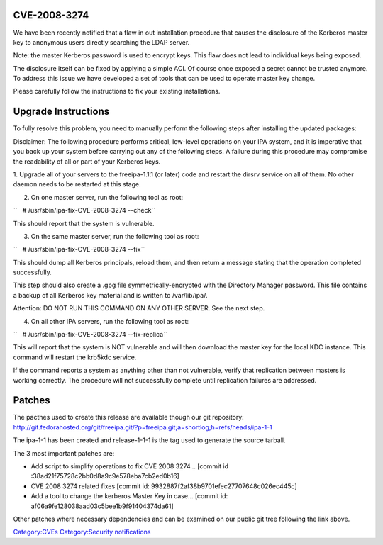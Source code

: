 

CVE-2008-3274
-------------

We have been recently notified that a flaw in out installation procedure
that causes the disclosure of the Kerberos master key to anonymous users
directly searching the LDAP server.

Note: the master Kerberos password is used to encrypt keys. This flaw
does not lead to individual keys being exposed.

The disclosure itself can be fixed by applying a simple ACI. Of course
once exposed a secret cannot be trusted anymore. To address this issue
we have developed a set of tools that can be used to operate master key
change.

Please carefully follow the instructions to fix your existing
installations.



Upgrade Instructions
--------------------

To fully resolve this problem, you need to manually perform the
following steps after installing the updated packages:

Disclaimer: The following procedure performs critical, low-level
operations on your IPA system, and it is imperative that you back up
your system before carrying out any of the following steps. A failure
during this procedure may compromise the readability of all or part of
your Kerberos keys.

1. Upgrade all of your servers to the freeipa-1.1.1 (or later) code and
restart the dirsrv service on all of them. No other daemon needs to be
restarted at this stage.

2. On one master server, run the following tool as root:

``   # /usr/sbin/ipa-fix-CVE-2008-3274 --check``

This should report that the system is vulnerable.

3. On the same master server, run the following tool as root:

``   # /usr/sbin/ipa-fix-CVE-2008-3274 --fix``

This should dump all Kerberos principals, reload them, and then return a
message stating that the operation completed successfully.

This step should also create a .gpg file symmetrically-encrypted with
the Directory Manager password. This file contains a backup of all
Kerberos key material and is written to /var/lib/ipa/.

Attention: DO NOT RUN THIS COMMAND ON ANY OTHER SERVER. See the next
step.

4. On all other IPA servers, run the following tool as root:

``   # /usr/sbin/ipa-fix-CVE-2008-3274 --fix-replica``

This will report that the system is NOT vulnerable and will then
download the master key for the local KDC instance. This command will
restart the krb5kdc service.

If the command reports a system as anything other than not vulnerable,
verify that replication between masters is working correctly. The
procedure will not successfully complete until replication failures are
addressed.

Patches
-------

The pacthes used to create this release are available though our git
repository:
http://git.fedorahosted.org/git/freeipa.git/?p=freeipa.git;a=shortlog;h=refs/heads/ipa-1-1

The ipa-1-1 has been created and release-1-1-1 is the tag used to
generate the source tarball.

The 3 most important patches are:

-  Add script to simplify operations to fix CVE 2008 3274... [commit id
   :38ad21f75728c2bb0d8a9c9e578eba7cb2ed0b16]

-  CVE 2008 3274 related fixes [commit id:
   9932887f2af38b9701efec27707648c026ec445c]

-  Add a tool to change the kerberos Master Key in case... [commit id:
   af06a9fe128038aad03c5bee1b9f91404374da61]

Other patches where necessary dependencies and can be examined on our
public git tree following the link above.

`Category:CVEs <Category:CVEs>`__ `Category:Security
notifications <Category:Security_notifications>`__
